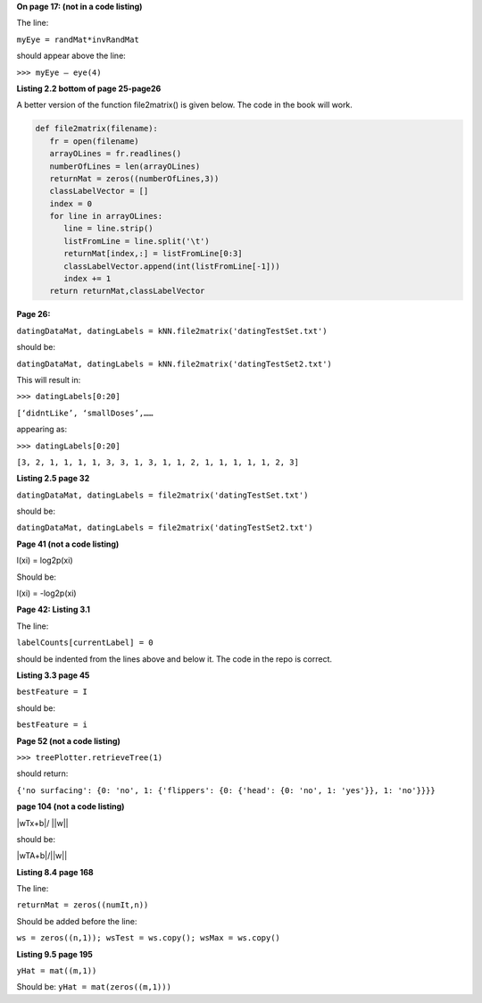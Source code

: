**On page 17: (not in a code listing)**

The line: 

``myEye = randMat*invRandMat`` 

should appear above the line:

``>>> myEye – eye(4)``


**Listing 2.2 bottom of page 25-page26**

A better version of the function file2matrix() is given below. The code in the book will work.

.. code:: python

   def file2matrix(filename):
      fr = open(filename)
      arrayOLines = fr.readlines()
      numberOfLines = len(arrayOLines)            
      returnMat = zeros((numberOfLines,3))       
      classLabelVector = [] 
      index = 0
      for line in arrayOLines:
         line = line.strip()                     
         listFromLine = line.split('\t')         
         returnMat[index,:] = listFromLine[0:3]  
         classLabelVector.append(int(listFromLine[-1]))
         index += 1
      return returnMat,classLabelVector



**Page 26:**

``datingDataMat, datingLabels = kNN.file2matrix('datingTestSet.txt')``

should be:

``datingDataMat, datingLabels = kNN.file2matrix('datingTestSet2.txt')``

This will result in:

``>>> datingLabels[0:20]``

``[‘didntLike’, ‘smallDoses’,……``

appearing as:

``>>> datingLabels[0:20]``

``[3, 2, 1, 1, 1, 1, 3, 3, 1, 3, 1, 1, 2, 1, 1, 1, 1, 1, 2, 3]``

**Listing 2.5 page 32**

``datingDataMat, datingLabels = file2matrix('datingTestSet.txt')``

should be:

``datingDataMat, datingLabels = file2matrix('datingTestSet2.txt')``

**Page 41 (not a code listing)**

l(xi) = log2p(xi)

Should be:

l(xi) = -log2p(xi)

**Page 42: Listing 3.1**

The line:

``labelCounts[currentLabel] = 0``

should be indented from the lines above and below it.  The code in the repo is correct.



**Listing 3.3 page 45**

``bestFeature = I``

should be:

``bestFeature = i``


**Page 52 (not a code listing)**

``>>> treePlotter.retrieveTree(1)``

should return:

``{'no surfacing': {0: 'no', 1: {'flippers': {0: {'head': {0: 'no', 1: 'yes'}}, 1: 'no'}}}}``


**page 104 (not a code listing)**

|wTx+b|/ ||w||

should be:

|wTA+b|/||w||

**Listing 8.4 page 168**

The line:

``returnMat = zeros((numIt,n))``

Should be added before the line: 

``ws = zeros((n,1)); wsTest = ws.copy(); wsMax = ws.copy()``

**Listing 9.5 page 195**

``yHat = mat((m,1))``

Should be:
``yHat = mat(zeros((m,1)))``
